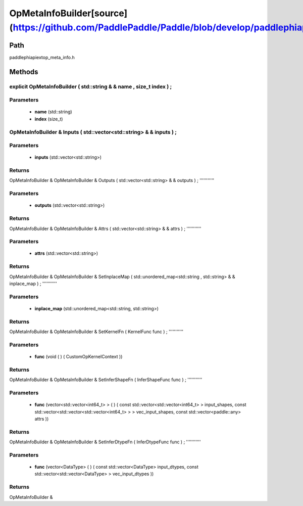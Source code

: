 .. _en_api_OpMetaInfoBuilder:

OpMetaInfoBuilder[source](https://github.com/PaddlePaddle/Paddle/blob/develop/paddle\phi\api\ext\op_meta_info.h)
-------------------------------

.. cpp:class:: explicit OpMetaInfoBuilder ( std::string & & name , size_t index ) ;


Path
:::::::::::::::::::::
paddle\phi\api\ext\op_meta_info.h

Methods
:::::::::::::::::::::

explicit OpMetaInfoBuilder ( std::string & & name , size_t index ) ;
'''''''''''


**Parameters**
'''''''''''
	- **name** (std::string)
	- **index** (size_t)

OpMetaInfoBuilder & Inputs ( std::vector<std::string> & & inputs ) ;
'''''''''''


**Parameters**
'''''''''''
	- **inputs** (std::vector<std::string>)

**Returns**
'''''''''''
OpMetaInfoBuilder &
OpMetaInfoBuilder & Outputs ( std::vector<std::string> & & outputs ) ;
'''''''''''


**Parameters**
'''''''''''
	- **outputs** (std::vector<std::string>)

**Returns**
'''''''''''
OpMetaInfoBuilder &
OpMetaInfoBuilder & Attrs ( std::vector<std::string> & & attrs ) ;
'''''''''''


**Parameters**
'''''''''''
	- **attrs** (std::vector<std::string>)

**Returns**
'''''''''''
OpMetaInfoBuilder &
OpMetaInfoBuilder & SetInplaceMap ( std::unordered_map<std::string , std::string> & & inplace_map ) ;
'''''''''''


**Parameters**
'''''''''''
	- **inplace_map** (std::unordered_map<std::string, std::string>)

**Returns**
'''''''''''
OpMetaInfoBuilder &
OpMetaInfoBuilder & SetKernelFn ( KernelFunc func ) ;
'''''''''''


**Parameters**
'''''''''''
	- **func** (void ( ) ( CustomOpKernelContext ))

**Returns**
'''''''''''
OpMetaInfoBuilder &
OpMetaInfoBuilder & SetInferShapeFn ( InferShapeFunc func ) ;
'''''''''''


**Parameters**
'''''''''''
	- **func** (vector<std::vector<int64_t> > ( ) ( const std::vector<std::vector<int64_t> > input_shapes, const std::vector<std::vector<std::vector<int64_t> > > vec_input_shapes, const std::vector<paddle::any> attrs ))

**Returns**
'''''''''''
OpMetaInfoBuilder &
OpMetaInfoBuilder & SetInferDtypeFn ( InferDtypeFunc func ) ;
'''''''''''


**Parameters**
'''''''''''
	- **func** (vector<DataType> ( ) ( const std::vector<DataType> input_dtypes, const std::vector<std::vector<DataType> > vec_input_dtypes ))

**Returns**
'''''''''''
OpMetaInfoBuilder &
